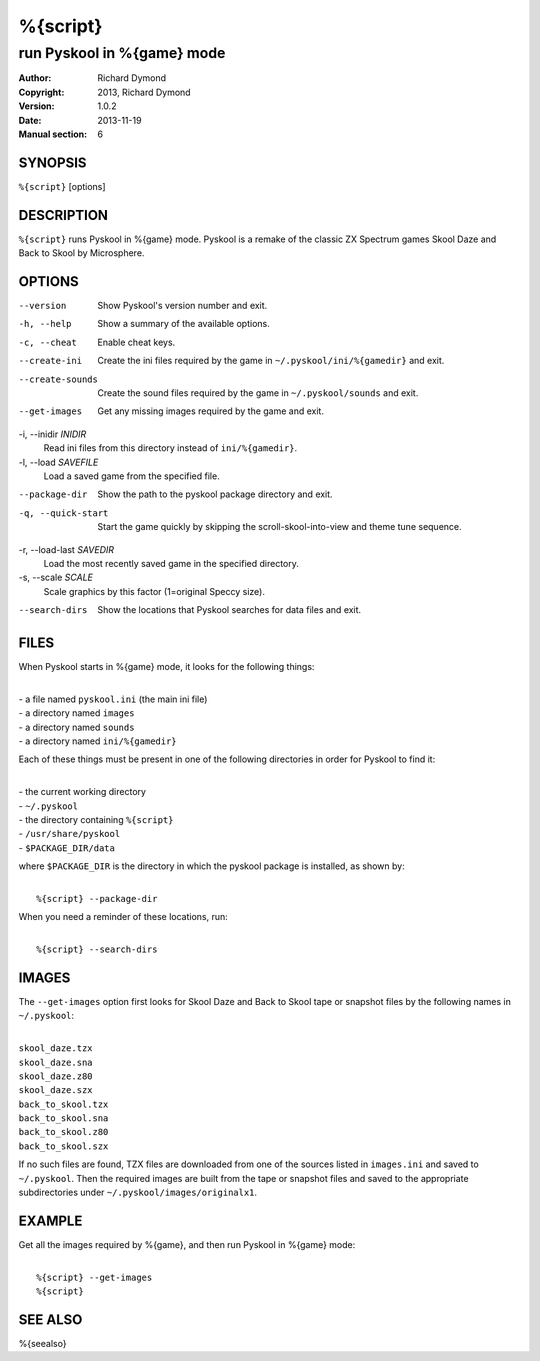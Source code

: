 ======================
%{script}
======================

---------------------------------------
run Pyskool in %{game} mode
---------------------------------------

:Author: Richard Dymond
:Copyright: 2013, Richard Dymond
:Version: 1.0.2
:Date: 2013-11-19
:Manual section: 6

SYNOPSIS
========
``%{script}`` [options]

DESCRIPTION
===========
``%{script}`` runs Pyskool in %{game} mode. Pyskool is a remake of the classic
ZX Spectrum games Skool Daze and Back to Skool by Microsphere.

OPTIONS
=======
--version
  Show Pyskool's version number and exit.

-h, --help
  Show a summary of the available options.

-c, --cheat
  Enable cheat keys.

--create-ini
  Create the ini files required by the game in ``~/.pyskool/ini/%{gamedir}``
  and exit.

--create-sounds
  Create the sound files required by the game in ``~/.pyskool/sounds`` and
  exit.

--get-images
  Get any missing images required by the game and exit.

-i, --inidir `INIDIR`
  Read ini files from this directory instead of ``ini/%{gamedir}``.

-l, --load `SAVEFILE`
  Load a saved game from the specified file.

--package-dir
  Show the path to the pyskool package directory and exit.

-q, --quick-start
  Start the game quickly by skipping the scroll-skool-into-view and theme tune
  sequence.

-r, --load-last `SAVEDIR`
  Load the most recently saved game in the specified directory.

-s, --scale `SCALE`
  Scale graphics by this factor (1=original Speccy size).

--search-dirs
  Show the locations that Pyskool searches for data files and exit.

FILES
=====
When Pyskool starts in %{game} mode, it looks for the following things:

|
| - a file named ``pyskool.ini`` (the main ini file)
| - a directory named ``images``
| - a directory named ``sounds``
| - a directory named ``ini/%{gamedir}``

Each of these things must be present in one of the following directories in
order for Pyskool to find it:

|
| - the current working directory
| - ``~/.pyskool``
| - the directory containing ``%{script}``
| - ``/usr/share/pyskool``
| - ``$PACKAGE_DIR/data``

where ``$PACKAGE_DIR`` is the directory in which the pyskool package is
installed, as shown by:

|
|  ``%{script} --package-dir``

When you need a reminder of these locations, run:

|
|  ``%{script} --search-dirs``

IMAGES
======
The ``--get-images`` option first looks for Skool Daze and Back to Skool tape
or snapshot files by the following names in ``~/.pyskool``:

|
| ``skool_daze.tzx``
| ``skool_daze.sna``
| ``skool_daze.z80``
| ``skool_daze.szx``
| ``back_to_skool.tzx``
| ``back_to_skool.sna``
| ``back_to_skool.z80``
| ``back_to_skool.szx``

If no such files are found, TZX files are downloaded from one of the sources
listed in ``images.ini`` and saved to ``~/.pyskool``. Then the required images
are built from the tape or snapshot files and saved to the appropriate
subdirectories under ``~/.pyskool/images/originalx1``.

EXAMPLE
=======
Get all the images required by %{game}, and then run Pyskool in %{game}
mode:

|
|   ``%{script} --get-images``
|   ``%{script}``

SEE ALSO
========
%{seealso}
